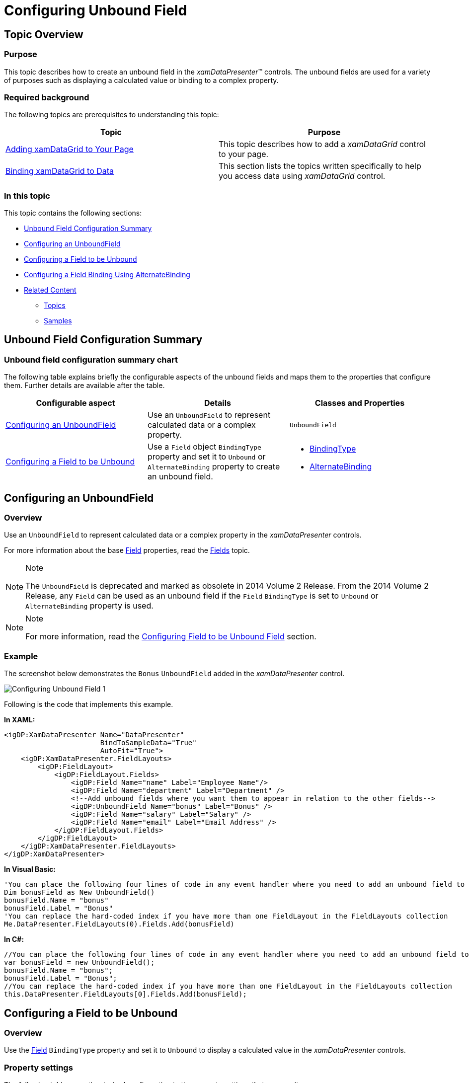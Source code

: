 ﻿////

|metadata|
{
    "name": "xamdatapresenter-add-unbound-fields-to-a-datapresenter-control",
    "controlName": ["xamDataPresenter"],
    "tags": ["How Do I"],
    "guid": "{19E0C15D-34AF-436C-B315-0D64B2938E5D}",  
    "buildFlags": [],
    "createdOn": "2012-01-30T19:39:53.0879707Z"
}
|metadata|
////

= Configuring Unbound Field

== Topic Overview

=== Purpose

This topic describes how to create an unbound field in the  _xamDataPresenter_™ controls. The unbound fields are used for a variety of purposes such as displaying a calculated value or binding to a complex property.

=== Required background

The following topics are prerequisites to understanding this topic:

[options="header", cols="a,a"]
|====
|Topic|Purpose

| link:xamdatagrid-getting-started-with-xamdatagrid.html[Adding xamDataGrid to Your Page]
|This topic describes how to add a _xamDataGrid_ control to your page.

| link:xamdatagrid-accessing-data.html[Binding xamDataGrid to Data]
|This section lists the topics written specifically to help you access data using _xamDataGrid_ control.

|====

=== In this topic

This topic contains the following sections:

* <<_Ref391715233, Unbound Field Configuration Summary >>
* <<_Ref391653270, Configuring an UnboundField >>
* <<_Ref391653361, Configuring a Field to be Unbound >>
* <<_Ref406692653, Configuring a Field Binding Using AlternateBinding >>
* <<_Ref391715252, Related Content >>

** <<_Ref391715256,Topics>>
** <<_Ref391715260,Samples>>

[[_Ref391715233]]
== Unbound Field Configuration Summary

=== Unbound field configuration summary chart

The following table explains briefly the configurable aspects of the unbound fields and maps them to the properties that configure them. Further details are available after the table.

[options="header", cols="a,a,a"]
|====
|Configurable aspect|Details|Classes and Properties

|<<_Ref391653270,Configuring an UnboundField>>
|Use an `UnboundField` to represent calculated data or a complex property.
|`UnboundField`

|<<_Ref391653361,Configuring a Field to be Unbound>>
|Use a `Field` object `BindingType` property and set it to `Unbound` or `AlternateBinding` property to create an unbound field.
|
* link:{ApiPlatform}datapresenter{ApiVersion}~infragistics.windows.datapresenter.field~bindingtype.html[BindingType] 

* link:{ApiPlatform}datapresenter{ApiVersion}~infragistics.windows.datapresenter.field~alternatebinding.html[AlternateBinding] 

|====

[[_Ref391653270]]
== Configuring an UnboundField

[[_Hlk368069110]]

=== Overview

Use an `UnboundField` to represent calculated data or a complex property in the  _xamDataPresenter_   controls.

For more information about the base link:{ApiPlatform}datapresenter{ApiVersion}~infragistics.windows.datapresenter.field_members.html[Field] properties, read the link:xamdata-terms-fields.html[Fields] topic.

.Note
[NOTE]
====
The `UnboundField` is deprecated and marked as obsolete in 2014 Volume 2 Release. From the 2014 Volume 2 Release, any `Field` can be used as an unbound field if the `Field` `BindingType` is set to `Unbound` or `AlternateBinding` property is used.
====

.Note
[NOTE]
====
For more information, read the <<_Ref391653361,Configuring Field to be Unbound Field>> section.
====

[[_Hlk337817761]]

=== Example

The screenshot below demonstrates the `Bonus` `UnboundField` added in the  _xamDataPresenter_   control.

image::images/Configuring_Unbound_Field_1.png[]

Following is the code that implements this example.

*In XAML:*

[source,xaml]
----
<igDP:XamDataPresenter Name="DataPresenter" 
                       BindToSampleData="True"
                       AutoFit="True">
    <igDP:XamDataPresenter.FieldLayouts>
        <igDP:FieldLayout>
            <igDP:FieldLayout.Fields>
                <igDP:Field Name="name" Label="Employee Name"/>
                <igDP:Field Name="department" Label="Department" />
                <!--Add unbound fields where you want them to appear in relation to the other fields-->
                <igDP:UnboundField Name="bonus" Label="Bonus" />
                <igDP:Field Name="salary" Label="Salary" />
                <igDP:Field Name="email" Label="Email Address" />
            </igDP:FieldLayout.Fields>
        </igDP:FieldLayout>
    </igDP:XamDataPresenter.FieldLayouts>
</igDP:XamDataPresenter>
----

*In Visual Basic:*

[source,vb]
----
'You can place the following four lines of code in any event handler where you need to add an unbound field to the Fields collection.
Dim bonusField as New UnboundField()
bonusField.Name = "bonus"
bonusField.Label = "Bonus"
'You can replace the hard-coded index if you have more than one FieldLayout in the FieldLayouts collection
Me.DataPresenter.FieldLayouts(0).Fields.Add(bonusField)
----

*In C#:*

[source,csharp]
----
//You can place the following four lines of code in any event handler where you need to add an unbound field to the Fields collection.
var bonusField = new UnboundField();
bonusField.Name = "bonus";
bonusField.Label = "Bonus";
//You can replace the hard-coded index if you have more than one FieldLayout in the FieldLayouts collection
this.DataPresenter.FieldLayouts[0].Fields.Add(bonusField);
----

[[_Ref391653361]]
== Configuring a Field to be Unbound

=== Overview

Use the link:{ApiPlatform}datapresenter{ApiVersion}~infragistics.windows.datapresenter.field_members.html[Field] `BindingType` property and set it to `Unbound` to display a calculated value in the  _xamDataPresenter_   controls.

=== Property settings

The following table maps the desired configuration to the property settings that manage it.

[options="header", cols="a,a,a"]
|====
|In order to:|Use this property:|And set it to:

|Get/set a binding that will be used to bind each link:{ApiPlatform}datapresenter{ApiVersion}~infragistics.windows.datapresenter.cell_members.html[Cell] link:{ApiPlatform}datapresenter{ApiVersion}~infragistics.windows.datapresenter.cell~value.html[Value] property
| link:{ApiPlatform}datapresenter{ApiVersion}~infragistics.windows.datapresenter.field~alternatebinding.html[AlternateBinding]
|`BindingBase` 

.Note 

[NOTE] 

==== 

`AlternateBinding` leads to additional memory and performance overhead than the default name binding. 

====

|Specify if the `Field` should auto-release binding objects in case `AlternateBinding` is used
| link:{ApiPlatform}datapresenter{ApiVersion}~infragistics.windows.datapresenter.field~alternatebindingretentionmode.html[AlternateBindingRetentionMode]
| link:{ApiPlatform}datapresenter{ApiVersion}~infragistics.windows.datapresenter.bindingretentionmode.html[AutoRelease] 

This is the default value. 

A `Field` with an `AlternateBinding` creates a binding object for every cell whose value is accessed and then discards it after the cell is scrolled out of view and its value isn’t required for summary calculations. This minimizes memory usage.

|Specify the `Field` should retain binding objects after they are created in case `AlternateBinding` is used
| link:{ApiPlatform}datapresenter{ApiVersion}~infragistics.windows.datapresenter.field~alternatebindingretentionmode.html[AlternateBindingRetentionMode]
| link:{ApiPlatform}datapresenter{ApiVersion}~infragistics.windows.datapresenter.bindingretentionmode.html[Retain] 

Set this property to `Retain` when sort, group-by or any other operations that require accessing values of all the unbound cells is performed in order to prevent performance impact.

|Determine how cell values are obtained
| link:{ApiPlatform}datapresenter{ApiVersion}~infragistics.windows.datapresenter.field~bindingtype.html[BindingType]
| link:{ApiPlatform}datapresenter{ApiVersion}~infragistics.windows.datapresenter.bindingtype.html[UseNameBinding] 

This is the default value. 

The binding mechanism looks for a data item property name that matches the `Field` `Name` property exactly. This approach provides better performance than using alternate bindings.

|Determine how cell values are obtained
| link:{ApiPlatform}datapresenter{ApiVersion}~infragistics.windows.datapresenter.field~bindingtype.html[BindingType]
| link:{ApiPlatform}datapresenter{ApiVersion}~infragistics.windows.datapresenter.bindingtype.html[UseAlternateBinding] 

This binding type is set when an `AlternateBinding` is used.

|Set a `Field` to be unbound
| link:{ApiPlatform}datapresenter{ApiVersion}~infragistics.windows.datapresenter.field~bindingtype.html[BindingType]
| link:{ApiPlatform}datapresenter{ApiVersion}~infragistics.windows.datapresenter.bindingtype.html[Unbound] 

This binding type is set when the cell value is set through a mechanism other than binding, e.g. through code or as the target of a formula.

|====

=== Example

The screenshot below demonstrates how `Bonus` and `Total Salary` `CurrencyField` are set to be unbound in the  _xamDataGrid_   control.

image::images/Configuring_Unbound_Field_2.png[]

Following is the code that implements this example.

*In XAML:*

[source,xaml]
----
<igDP:XamDataGrid x:Name="DataGrid" BindToSampleData="True"
                  InitializeRecord="DataGrid_OnInitializeRecord">
    <igDP:XamDataGrid.FieldLayouts>
        <igDP:FieldLayout>
            <igDP:FieldLayout.Fields>
                <igDP:Field Name="name" Label="Employee Name"/>                      
                <igDP:CurrencyField Name="salary" Label="Salary" />
                <!-- Unbound Currency Fields displaying calculated values -->
                <igDP:CurrencyField Name="bonus" Label="Bonus" BindingType="Unbound" />
                <igDP:CurrencyField Name="totalSalary" Label="Total Salary" BindingType="Unbound" />
            </igDP:FieldLayout.Fields>
        </igDP:FieldLayout>
    </igDP:XamDataGrid.FieldLayouts>
</igDP:XamDataGrid>
----

*In C#:*

[source,csharp]
----
private void DataGrid_OnInitializeRecord(object sender, 
            Infragistics.Windows.DataPresenter.Events.InitializeRecordEventArgs e)
{
    if (e.Record is DataRecord)
    {
        //get the current records data, perform the appropriate
        //calculations and assign the values to the unbound currency fields
        var dr = (DataRecord)e.Record;
        double salary = double.Parse(dr.Cells["salary"].Value.ToString());
        double bonus = (salary * 10)/100;
        double totalSalary = salary + bonus;
        dr.Cells["bonus"].Value = bonus;
        dr.Cells["totalSalary"].Value = totalSalary;
    }
}
----

*In Visual Basic:*

[source,vb]
----
Private Sub DataGrid_OnInitializeRecord(sender As Object, e As Infragistics.Windows.DataPresenter.Events.InitializeRecordEventArgs)
    If TypeOf e.Record Is DataRecord Then
      'get the current records data, perform the appropriate
      'calculations and assign the values to the unbound currency fields
      Dim dr = DirectCast(e.Record, DataRecord)
      Dim salary As Double = Double.Parse(dr.Cells("salary").Value.ToString())
      Dim bonus As Double = (salary * 10) / 100
      Dim totalSalary As Double = salary + bonus
      dr.Cells("bonus").Value = bonus
      dr.Cells("totalSalary").Value = totalSalary
      End If
End Sub
----

[[_Ref406692653]]
== Configuring a Field Binding Using AlternateBinding

=== Overview

The following properties replace the deprecated `UnboundField` binding properties:

* The link:{ApiPlatform}datapresenter{ApiVersion}~infragistics.windows.datapresenter.field~alternatebinding.html[AlternateBinding] property along with the link:{ApiPlatform}datapresenter{ApiVersion}~infragistics.windows.datapresenter.field~bindingtype.html[BindingType] property set to link:{ApiPlatform}datapresenter{ApiVersion}~infragistics.windows.datapresenter.bindingtype.html[UseAlternateBinding] replace the `Binding`/`BindingPath` properties.
* The link:{ApiPlatform}datapresenter{ApiVersion}~infragistics.windows.datapresenter.field~alternatebindingretentionmode.html[AlternateBindingRetentionMode] property replaces `BindingRetentionMode` property.

=== Example

The screenshot below demonstrates the `AlternateBinding` property example with the  _xamDataGrid_   control:

image::images/Configuring_Unbound_Field_3.png[]

Following is the code that implements the example that demonstrates the usage of the `AlternateBinding` property to create and bind fields to data.

The Models and ViewModel code is available here: link:resources-productdata.html[ProductData.cs]

The link:{ApiPlatform}datapresenter{ApiVersion}~infragistics.windows.datapresenter.field_members.html[Field] `AlternateBinding` property can be set in XAML or in code-behind. *Setting the AlternateBinding in XAML:* 

*In XAML:*

[source,xaml]
----
<Grid>
    <Grid.DataContext>
        <data:ProductData />
    </Grid.DataContext>
    <igDP:XamDataGrid x:Name="DataGrid" 
                      DataSource="{Binding Path=Products}"
                      FieldLayoutInitialized="DataGrid_OnFieldLayoutInitialized">
        <igDP:XamDataGrid.FieldLayoutSettings>
            <igDP:FieldLayoutSettings AutoGenerateFields="/>
        </igDP:XamDataGrid.FieldLayoutSettings>
        <igDP:XamDataGrid.FieldLayouts>
            <igDP:FieldLayout>
                <igDP:FieldLayout.Fields>
                    <igDP:TextField Name="ProductID" Label="Product ID"/>
                    <igDP:TextField Name="ProductName" Label="Product Name" />
                    <igDP:Field Label="Category Name" 
                          AlternateBinding="{Binding Path=Category.CategoryName}"/>
                </igDP:FieldLayout.Fields>
            </igDP:FieldLayout>
        </igDP:XamDataGrid.FieldLayouts>
    </igDP:XamDataGrid>
</Grid>
----

*Setting the AlternateBinding in code-behind:*

Adding of the newly created field is done in the link:{ApiPlatform}datapresenter{ApiVersion}~infragistics.windows.datapresenter.datapresenterbase~fieldlayoutinitialized_ev.html[FieldLayoutInitialized] event handler.

*In C#:*

[source,csharp]
----
private void DataGrid_OnFieldLayoutInitialized(object sender, FieldLayoutInitializedEventArgs e)
{
    var fieldDesc = new Field
    {
        Label = "Category Description",
        AlternateBinding = new Binding("Category.Description"),
     };
     e.FieldLayout.Fields.Add(fieldDesc);
}
----

*In Visual Basic:*

[source,vb]
----
Private Sub DataGrid_OnFieldLayoutInitialized(sender As Object, e As FieldLayoutInitializedEventArgs)
    Dim fieldDesc = New Field() With { 
            .Label = "Category Description", 
            .AlternateBinding = New Binding("Category.Description") 
    }
    e.FieldLayout.Fields.Add(fieldDesc)
End Sub
----

[[_Ref391715252]]
== Related Content

[[_Ref391715256]]

=== Topics

The following topics provide additional information related to this topic.

[options="header", cols="a,a"]
|====
|Topic|Purpose

| link:xamdatapresenter-define-a-field-layout.html[Define a Field Layout]
|This topic describes how to define field layouts to specify which fields to display and to set properties related to those fields in the _xamDataPresenter_ controls.

| link:xamdatagrid-configuring-specific-editor-fields.html[Configuring Specific Editor Fields]
|This topic describes an easy and straightforward way of configuring specific editor fields for different data types in the _xamDataPresenter_ controls.

| link:xamdatapresenter-configuring-template-field.html[Configuring Template Field]
|This topic describes how to create a field with a custom display and edit template using a TemplateField in the _xamDataPresenter_ controls.

| link:xamdata-generating-fields-manually-versus-automatically.html[Generating Fields Manually Versus Automatically]
|This topic describes the difference between automatic and manual Fields generation in the _xamDataPresenter_ controls.

| link:xamdatapresenter-manually-assigning-a-field-layout-to-xamdatapresenter.html[Manually Assigning a Field Layout to xamDataPresenter]
|This topic describes how you can create multiple FieldLayouts for the _xamDataPresenter_ controls.

| link:xam-data-grid-displaying-an-image-in-a-field.html[Displaying an Image in a Field]
|This topic describes how to add a Field to display an image overriding the CellValuePresenter's template in the _xamDataPresenter_ controls.

| link:xamdatapresenter-load-field-customizations.html[Load Field Customizations]
|This topic describes how to load field customizations for the _xamDataPresenter_ controls.

| link:xamdatapresenter-save-field-customizations.html[Save Field Customizations]
|This topic describes how to save field customizations for the _xamDataPresenter_ controls.

| link:xamdatagrid-changing-the-default-column-and-row-definitions.html[Changing the Default Column and Row Definitions]
|This topic describes how to change the layout customizing the Row, Column, ColumnSpan, or RowSpan on each Field to further control the layout of the Record.

| link:xamdatagrid-changing-the-record-orientation.html[Changing the Record Orientation]
|This topic describes how to change the Record orientation.

| link:xamdata-enabling-right-to-left-support.html[Enabling Right to Left Support]
|This topic describes how to change the content flow direction.

| link:xamdatagrid-fields-editors-configuration-.html[Field’s Editors Configuration]
|This topic explains how to configure the controls on the data presenter field editor.

|====

[[_Ref391715260]]

=== Samples

The following samples provide additional information related to this topic.

[options="header", cols="a,a"]
|====
|Sample|Purpose

| link:{SamplesURL}/data-grid/unbound-binding-type[Unbound Binding Type]
|This sample demonstrates how to transform any _xamDataGrid_ field to an unbound field to display calculated values by setting the Field BindingType property to Unbound.

| link:{SamplesURL}/data-grid/unbound-fields[Unbound Fields]
|This sample demonstrates how to use Unbound Fields to display calculated values. Note that the Unbound Field is deprecated from 2014 Volume 2 Release.

| link:{SamplesURL}/data-grid/checkbox-in-unbound-field[CheckBox in Unbound Field]
|This sample demonstrates how to add CheckBox controls to the cells in an Unbound Field. Note that the Unbound Field is deprecated from 2014 Volume 2 Release.

| link:{SamplesURL}/data-grid/icons-in-unbound-field[Icons in Unbound Field]
|This sample demonstrates how to use the FieldSettings object CellValuePresenterStyle property of to apply a custom Control Template to the cells in an Unbound Field. Note that the Unbound Field is deprecated from 2014 Volume 2 Release.

|====